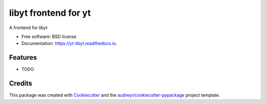 =====================
libyt frontend for yt
=====================


.. image:: https://img.shields.io/pypi/v/yt_libyt.svg
        :target: https://pypi.python.org/pypi/yt_libyt

.. image:: https://img.shields.io/travis/matthewturk/yt_libyt.svg
        :target: https://travis-ci.com/matthewturk/yt_libyt

.. image:: https://readthedocs.org/projects/yt-libyt/badge/?version=latest
        :target: https://yt-libyt.readthedocs.io/en/latest/?version=latest
        :alt: Documentation Status




A frontend for libyt


* Free software: BSD license
* Documentation: https://yt-libyt.readthedocs.io.


Features
--------

* TODO

Credits
-------

This package was created with Cookiecutter_ and the `audreyr/cookiecutter-pypackage`_ project template.

.. _Cookiecutter: https://github.com/audreyr/cookiecutter
.. _`audreyr/cookiecutter-pypackage`: https://github.com/audreyr/cookiecutter-pypackage
